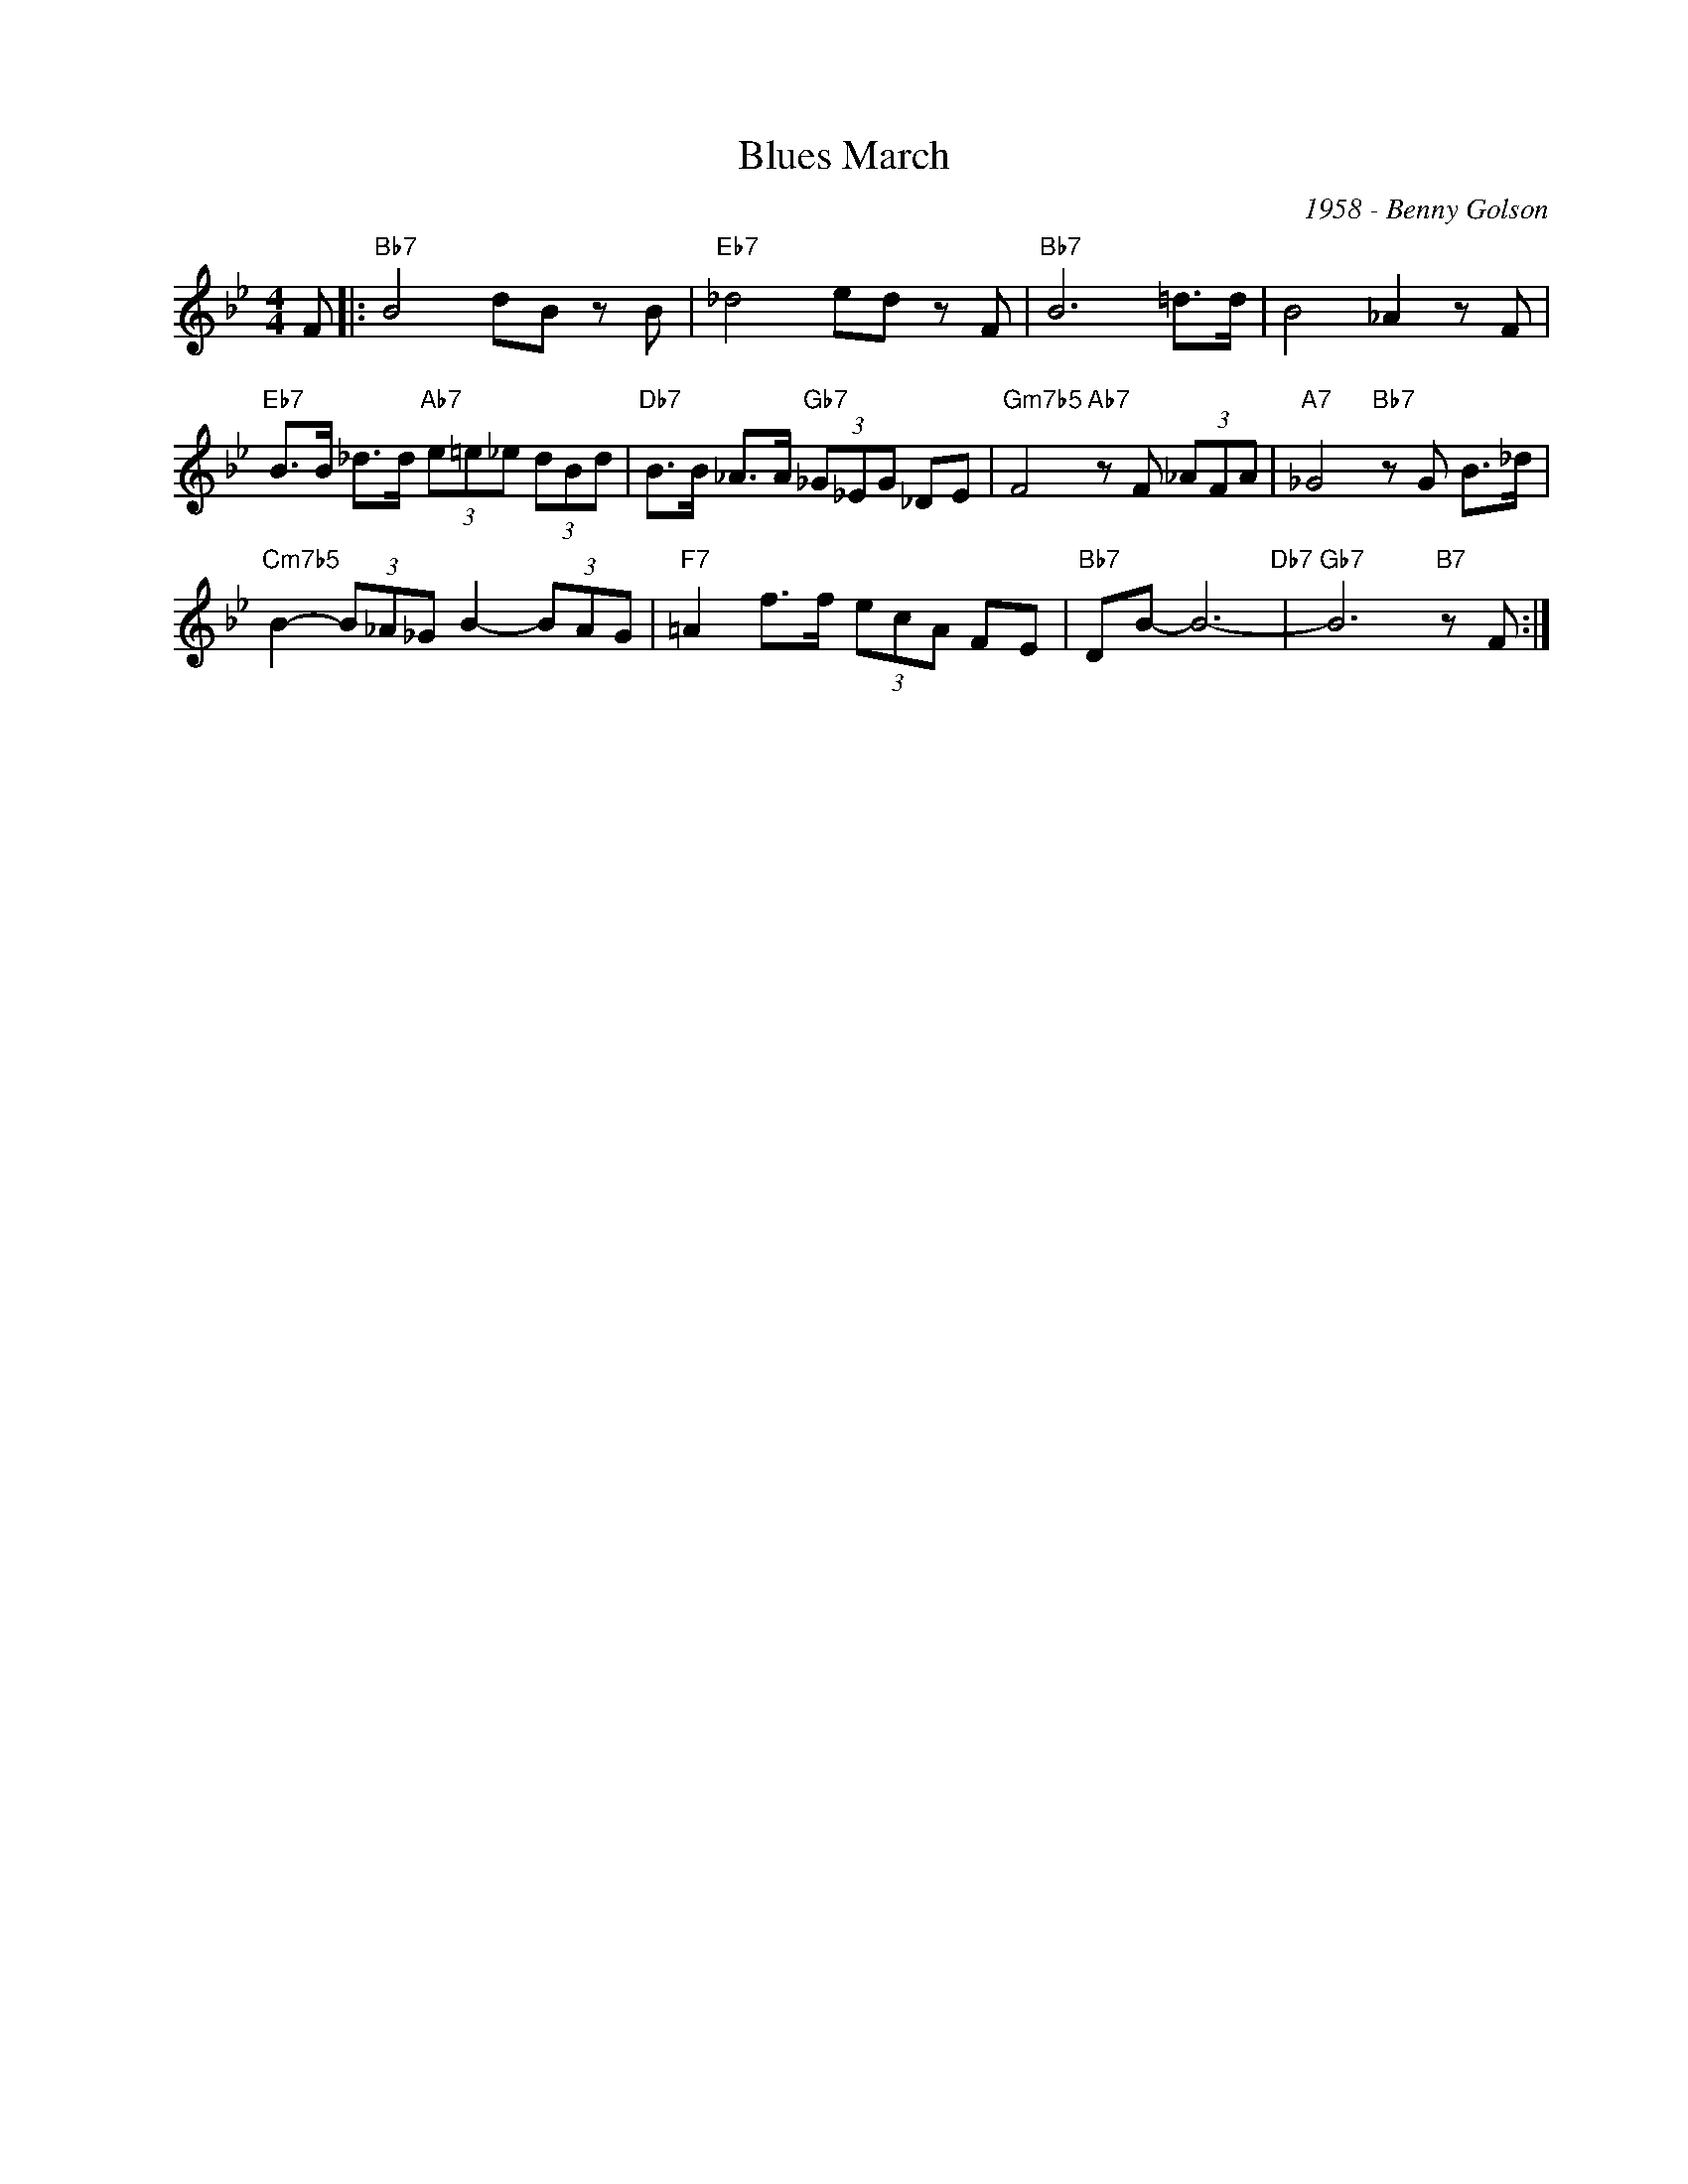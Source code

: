 X:1
T:Blues March
C:1958 - Benny Golson
Z:www.realbook.site
L:1/8
M:4/4
I:linebreak $
K:Bb
V:1 treble nm=" " snm=" "
V:1
 F |:"Bb7" B4 dB z B |"Eb7" _d4 ed z F |"Bb7" B6 =d>d | B4 _A2 z F |$ %5
"Eb7" B>B _d>d"Ab7" (3e=e_e (3dBd |"Db7" B>B _A>A"Gb7" (3_G_EG _DE |"Gm7b5" F4"Ab7" z F (3_AFA | %8
"A7" _G4"Bb7" z G B>_d |$"Cm7b5" B2- (3B_A_G B2- (3BAG |"F7" =A2 f>f (3ecA FE |"Bb7" DB- B6-"Db7" | %12
"Gb7" B6"B7" z F :| %13

